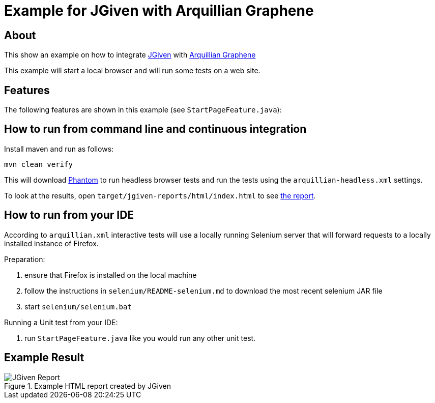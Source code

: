 :imagesdir: src/doc

= Example for JGiven with Arquillian Graphene

== About

This show an example on how to integrate http://jgiven.org[JGiven^]
with http://arquillian.org/modules/graphene-extension/[Arquillian Graphene^]

This example will start a local browser and will run some tests on a web site.

== Features

The following features are shown in this example (see `StartPageFeature.java`):

== How to run from command line and continuous integration

Install maven and run as follows:

   mvn clean verify

This will download http://phantomjs.org/[Phantom^] to run headless browser tests and run the tests using the `arquillian-headless.xml` settings.

To look at the results, open `target/jgiven-reports/html/index.html` to see <<report,the report>>.

== How to run from your IDE

According to `arquillian.xml` interactive tests will use a locally running Selenium server that will forward requests to a locally installed instance of Firefox.

Preparation:

  . ensure that Firefox is installed on the local machine
  . follow the instructions in `selenium/README-selenium.md` to download the most recent
    selenium JAR file
  . start `selenium/selenium.bat`

Running a Unit test from your IDE:

  . run `StartPageFeature.java` like you would run any other unit test.

== Example Result

[[report]]
[.thumb]
.Example HTML report created by JGiven
image::report_screenshot.png[JGiven Report]

